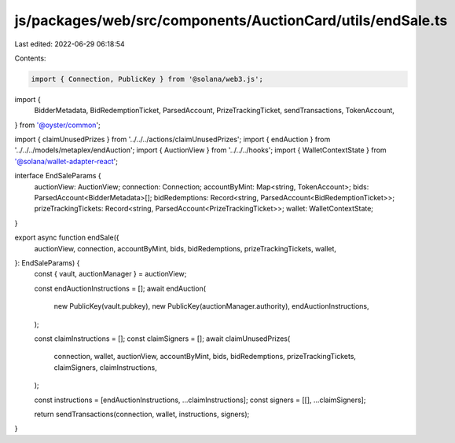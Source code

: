 js/packages/web/src/components/AuctionCard/utils/endSale.ts
===========================================================

Last edited: 2022-06-29 06:18:54

Contents:

.. code-block:: ts

    import { Connection, PublicKey } from '@solana/web3.js';
import {
  BidderMetadata,
  BidRedemptionTicket,
  ParsedAccount,
  PrizeTrackingTicket,
  sendTransactions,
  TokenAccount,
} from '@oyster/common';

import { claimUnusedPrizes } from '../../../actions/claimUnusedPrizes';
import { endAuction } from '../../../models/metaplex/endAuction';
import { AuctionView } from '../../../hooks';
import { WalletContextState } from '@solana/wallet-adapter-react';

interface EndSaleParams {
  auctionView: AuctionView;
  connection: Connection;
  accountByMint: Map<string, TokenAccount>;
  bids: ParsedAccount<BidderMetadata>[];
  bidRedemptions: Record<string, ParsedAccount<BidRedemptionTicket>>;
  prizeTrackingTickets: Record<string, ParsedAccount<PrizeTrackingTicket>>;
  wallet: WalletContextState;
}

export async function endSale({
  auctionView,
  connection,
  accountByMint,
  bids,
  bidRedemptions,
  prizeTrackingTickets,
  wallet,
}: EndSaleParams) {
  const { vault, auctionManager } = auctionView;

  const endAuctionInstructions = [];
  await endAuction(
    new PublicKey(vault.pubkey),
    new PublicKey(auctionManager.authority),
    endAuctionInstructions,
  );

  const claimInstructions = [];
  const claimSigners = [];
  await claimUnusedPrizes(
    connection,
    wallet,
    auctionView,
    accountByMint,
    bids,
    bidRedemptions,
    prizeTrackingTickets,
    claimSigners,
    claimInstructions,
  );

  const instructions = [endAuctionInstructions, ...claimInstructions];
  const signers = [[], ...claimSigners];

  return sendTransactions(connection, wallet, instructions, signers);
}


